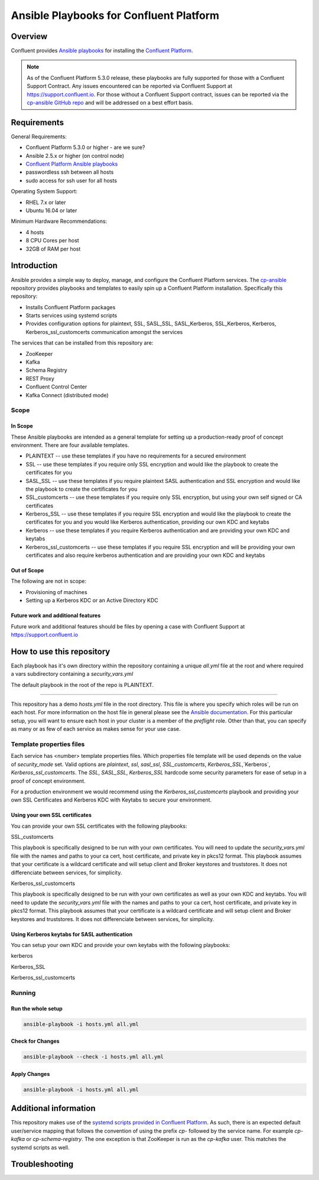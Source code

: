 .. _cp-ansible:

Ansible Playbooks for Confluent Platform
========================================

========
Overview
========

Confluent provides `Ansible playbooks <https://github.com/confluentinc/cp-ansible>`__ for installing the `Confluent Platform <http://www.confluent.io>`__.

.. note:: As of the Confluent Platform 5.3.0 release, these playbooks are fully supported for those with a Confluent Support Contract. Any issues encountered can be reported via Confluent Support at https://support.confluent.io.  For those without a Confluent Support contract, issues can be reported via the `cp-ansible GitHub repo <https://github.com/confluentinc/cp-ansible/issues>`__ and will be addressed on a best effort basis.


============
Requirements
============

General Requirements:

* Confluent Platform 5.3.0 or higher - are we sure? 
* Ansible 2.5.x or higher (on control node)
* `Confluent Platform Ansible playbooks <https://github.com/confluentinc/cp-ansible>`__
* passwordless ssh between all hosts
* sudo access for ssh user for all hosts

Operating System Support:

* RHEL 7.x or later
* Ubuntu 16.04 or later

Minimum Hardware Recommendations:

* 4 hosts 
* 8 CPU Cores per host
* 32GB of RAM per host  

============
Introduction
============

Ansible provides a simple way to deploy, manage, and configure the Confluent Platform services. The `cp-ansible  <https://github.com/confluentinc/cp-ansible>`__ repository provides playbooks and templates to easily spin up a Confluent Platform installation. Specifically this repository:

* Installs Confluent Platform packages
* Starts services using systemd scripts
* Provides configuration options for plaintext, SSL, SASL_SSL, SASL_Kerberos, SSL_Kerberos, Kerberos, Kerberos_ssl_customcerts  communication amongst the services

The services that can be installed from this repository are:

* ZooKeeper
* Kafka
* Schema Registry
* REST Proxy
* Confluent Control Center
* Kafka Connect (distributed mode)


Scope
-----

In Scope
~~~~~~~~

These Ansible playbooks are intended as a general template for setting up a production-ready proof of concept environment. There are four available templates.

* PLAINTEXT -- use these templates if you have no requirements for a secured environment
* SSL -- use these templates if you require only SSL encryption and would like the playbook to create the certificates for you
* SASL_SSL -- use these templates if you require plaintext SASL authentication and SSL encryption and would like the playbook to create the certificates for you 
* SSL_customcerts -- use these templates if you require only SSL encryption, but using your own self signed or CA certificates
* Kerberos_SSL -- use these templates if you require SSL encryption and would like the playbook to create the certificates for you and you would like Kerberos authentication, providing our own KDC and keytabs
* Kerberos -- use these templates if you require Kerberos authentication and are providing your own KDC and keytabs 
* Kerberos_ssl_customcerts -- use these templates if you require SSL encryption and will be providing your own certificates and also require kerberos authentication and are providing your own KDC and keytabs

Out of Scope
~~~~~~~~~~~~

The following are not in scope:

* Provisioning of machines
* Setting up a Kerberos KDC or an Active Directory KDC 

Future work and additional features
~~~~~~~~~~~~~~~~~~~~~~~~~~~~~~~~~~~

Future work and additional features should be files by opening a case with Confluent Support at https://support.confluent.io 


==========================
How to use this repository
==========================

Each playbook has it's own directory within the repository containing a unique `all.yml` file at the root and where required a vars subdirectory containing a `security_vars.yml` 

The default playbook in the root of the repo is PLAINTEXT.

------------------------

This repository has a demo `hosts.yml` file in the root directory. This file is where you specify which roles will be run on each host. For more information on
the host file in general please see the `Ansible documentation <http://docs.ansible.com/ansible/latest/user_guide/intro_inventory.html#hosts-and-groups>`_. For this
particular setup, you will want to ensure each host in your cluster is a member of the `preflight` role. Other than that, you can specify as many or as few of each service
as makes sense for your use case.

Template properties files 
-------------------------

Each service has <number> template properties files. Which properties file template will be used depends on the value of `security_mode` set. Valid options are `plaintext`, `ssl`, `sasl_ssl`, `SSL_customcerts`, `Kerberos_SSL`,`Kerberos`, `Kerberos_ssl_customcerts`.
The `SSL`, `SASL_SSL`, `Kerberos_SSL` hardcode some security parameters for ease of setup in a proof of concept environment. 

For a production environment we would recommend using the `Kerberos_ssl_customcerts` playbook and providing your own SSL Certificates and Kerberos KDC with Keytabs to secure your environment.

Using your own SSL certificates
~~~~~~~~~~~~~~~~~~~~~~~~~~~~~~~

You can provide your own SSL certificates with the following playbooks:

SSL_customcerts

This playbook is specifically designed to be run with your own certificates.  You will need to update the `security_vars.yml` file with the names and paths to your ca cert, host certificate, and private key in pkcs12 format.  This playbook assumes that your certificate is a wildcard certificate and will setup client and Broker keystores and truststores.  It does not differenciate between services, for simplicity. 

Kerberos_ssl_customcerts

This playbook is specifically designed to be run with your own certificates as well as your own KDC and keytabs.  You will need to update the `security_vars.yml` file with the names and paths to your ca cert, host certificate, and private key in pkcs12 format.  This playbook assumes that your certificate is a wildcard certificate and will setup client and Broker keystores and truststores.  It does not differenciate between services, for simplicity. 


Using Kerberos keytabs for SASL authentication
~~~~~~~~~~~~~~~~~~~~~~~~~~~~~~~~~~~~~~~~~~~~~~

You can setup your own KDC and provide your own keytabs with the following playbooks:

kerberos

Kerberos_SSL

Kerberos_ssl_customcerts


Running
-------

Run the whole setup
~~~~~~~~~~~~~~~~~~~

.. sourcecode:: bash

   ansible-playbook -i hosts.yml all.yml

Check for Changes
~~~~~~~~~~~~~~~~~

.. sourcecode:: bash

   ansible-playbook --check -i hosts.yml all.yml

Apply Changes
~~~~~~~~~~~~~

.. sourcecode:: bash

   ansible-playbook -i hosts.yml all.yml


======================
Additional information
======================

This repository makes use of the `systemd scripts provided in Confluent Platform <https://docs.confluent.io/current/installation/scripted-install.html>`_. As such, there is an expected default user/service mapping that follows the convention of using the prefix `cp-` followed by the service name. For example `cp-kafka` or `cp-schema-registry`. The one exception is that ZooKeeper is run as the `cp-kafka` user. This matches the systemd scripts as well.

======================
Troubleshooting 
======================

